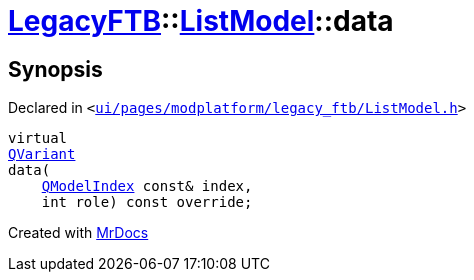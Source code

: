 [#LegacyFTB-ListModel-data]
= xref:LegacyFTB.adoc[LegacyFTB]::xref:LegacyFTB/ListModel.adoc[ListModel]::data
:relfileprefix: ../../
:mrdocs:


== Synopsis

Declared in `&lt;https://github.com/PrismLauncher/PrismLauncher/blob/develop/ui/pages/modplatform/legacy_ftb/ListModel.h#L61[ui&sol;pages&sol;modplatform&sol;legacy&lowbar;ftb&sol;ListModel&period;h]&gt;`

[source,cpp,subs="verbatim,replacements,macros,-callouts"]
----
virtual
xref:QVariant.adoc[QVariant]
data(
    xref:QModelIndex.adoc[QModelIndex] const& index,
    int role) const override;
----



[.small]#Created with https://www.mrdocs.com[MrDocs]#
